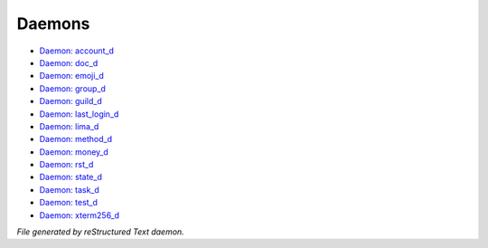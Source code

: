 *******
Daemons
*******

- `Daemon: account_d <daemon/account_d.html>`_
- `Daemon: doc_d <daemon/doc_d.html>`_
- `Daemon: emoji_d <daemon/emoji_d.html>`_
- `Daemon: group_d <daemon/group_d.html>`_
- `Daemon: guild_d <daemon/guild_d.html>`_
- `Daemon: last_login_d <daemon/last_login_d.html>`_
- `Daemon: lima_d <daemon/lima_d.html>`_
- `Daemon: method_d <daemon/method_d.html>`_
- `Daemon: money_d <daemon/money_d.html>`_
- `Daemon: rst_d <daemon/rst_d.html>`_
- `Daemon: state_d <daemon/state_d.html>`_
- `Daemon: task_d <daemon/task_d.html>`_
- `Daemon: test_d <daemon/test_d.html>`_
- `Daemon: xterm256_d <daemon/xterm256_d.html>`_

*File generated by reStructured Text daemon.*
